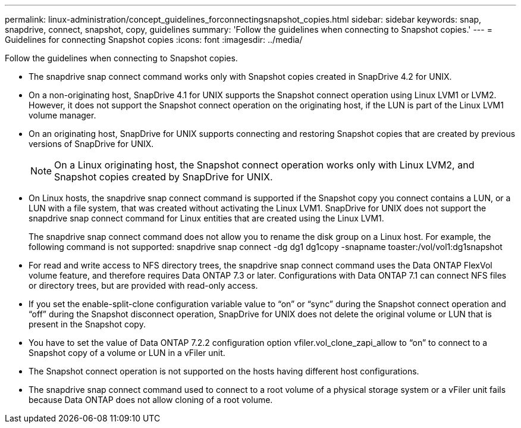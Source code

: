 ---
permalink: linux-administration/concept_guidelines_forconnectingsnapshot_copies.html
sidebar: sidebar
keywords: snap, snapdrive, connect, snapshot, copy, guidelines
summary: 'Follow the guidelines when connecting to Snapshot copies.'
---
= Guidelines for connecting Snapshot copies
:icons: font
:imagesdir: ../media/

[.lead]
Follow the guidelines when connecting to Snapshot copies.

* The snapdrive snap connect command works only with Snapshot copies created in SnapDrive 4.2 for UNIX.
* On a non-originating host, SnapDrive 4.1 for UNIX supports the Snapshot connect operation using Linux LVM1 or LVM2. However, it does not support the Snapshot connect operation on the originating host, if the LUN is part of the Linux LVM1 volume manager.
* On an originating host, SnapDrive for UNIX supports connecting and restoring Snapshot copies that are created by previous versions of SnapDrive for UNIX.
+
NOTE: On a Linux originating host, the Snapshot connect operation works only with Linux LVM2, and Snapshot copies created by SnapDrive for UNIX.

* On Linux hosts, the snapdrive snap connect command is supported if the Snapshot copy you connect contains a LUN, or a LUN with a file system, that was created without activating the Linux LVM1. SnapDrive for UNIX does not support the snapdrive snap connect command for Linux entities that are created using the Linux LVM1.
+
The snapdrive snap connect command does not allow you to rename the disk group on a Linux host. For example, the following command is not supported: snapdrive snap connect -dg dg1 dg1copy -snapname toaster:/vol/vol1:dg1snapshot

* For read and write access to NFS directory trees, the snapdrive snap connect command uses the Data ONTAP FlexVol volume feature, and therefore requires Data ONTAP 7.3 or later. Configurations with Data ONTAP 7.1 can connect NFS files or directory trees, but are provided with read-only access.
* If you set the enable-split-clone configuration variable value to "`on`" or "`sync`" during the Snapshot connect operation and "`off`" during the Snapshot disconnect operation, SnapDrive for UNIX does not delete the original volume or LUN that is present in the Snapshot copy.
* You have to set the value of Data ONTAP 7.2.2 configuration option vfiler.vol_clone_zapi_allow to "`on`" to connect to a Snapshot copy of a volume or LUN in a vFiler unit.
* The Snapshot connect operation is not supported on the hosts having different host configurations.
* The snapdrive snap connect command used to connect to a root volume of a physical storage system or a vFiler unit fails because Data ONTAP does not allow cloning of a root volume.

